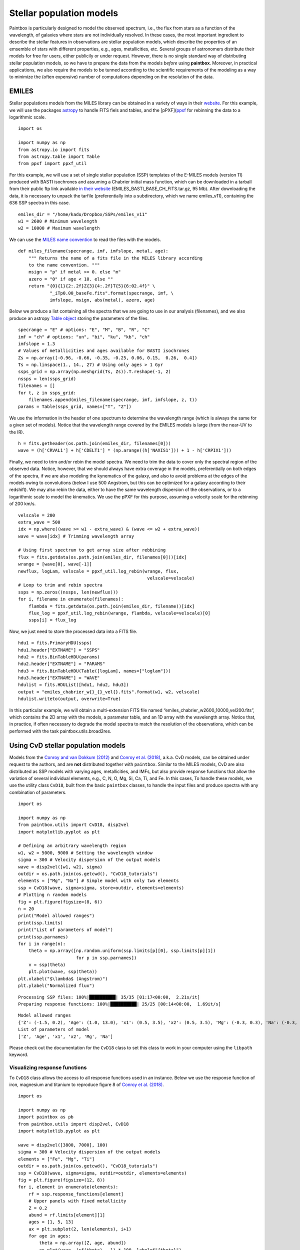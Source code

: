 Stellar population models
--------------------------

Paintbox is particularly designed to model the observed spectrum, i.e.,
the flux from stars as a function of the wavelength, of galaxies where
stars are not individually resolved. In these cases, the most important
ingredient to describe the stellar features in observations are stellar
population models, which describe the properties of an emsemble of stars
with different properties, e.g., ages, metallicities, etc. Several
groups of astronomers distribute their models for free for users, either
publicily or under request. However, there is no single standard way of
distributing stellar population models, so we have to prepare the data
from the models *before* using **paintbox**. Moreover, in practical
applications, we also require the models to be tunned according to the
scientific requirements of the modeling as a way to minimize the (often
expensive) number of computations depending on the resolution of the
data.

EMILES
~~~~~~

Stellar populations models from the MILES library can be obtained in a
variety of ways in their
`website <http://research.iac.es/proyecto/miles//pages/stellar-libraries/miles-library.php>`__.
For this example, we will use the packages
`astropy <https://www.astropy.org>`__ to handle FITS fiels and tables,
and the [pPXF](`ppxf <https://pypi.org/project/ppxf/>`__ for rebinning
the data to a logarithmic scale.

::

    import os
    
    import numpy as np
    from astropy.io import fits 
    from astropy.table import Table
    from ppxf import ppxf_util

For this example, we will use a set of single stellar population (SSP)
templates of the E-MILES models (version 11) produced with BASTI
isochrones and assuming a Chabrier initial mass function, which can be
downloaded in a tarball from their public ftp link available `in their
website <http://miles.iac.es/>`__ (EMILES_BASTI_BASE_CH_FITS.tar.gz, 95
Mb). After downloading the data, it is necessary to unpack the tarfile
(preferentially into a subdirectory, which we name emiles_v11),
containing the 636 SSP spectra in this case.

::

    emiles_dir = "/home/kadu/Dropbox/SSPs/emiles_v11"
    w1 = 2600 # Minimum wavelength
    w2 = 10000 # Maximum wavelength

We can use the `MILES name
convention <http://research.iac.es/proyecto/miles/pages/ssp-models/name-convention.php>`__
to read the files with the models.

::

    def miles_filename(specrange, imf, imfslope, metal, age):
        """ Returns the name of a fits file in the MILES library according
        to the name convention. """
        msign = "p" if metal >= 0. else "m"
        azero = "0" if age < 10. else ""
        return "{0}{1}{2:.2f}Z{3}{4:.2f}T{5}{6:02.4f}" \
                "_iTp0.00_baseFe.fits".format(specrange, imf, \
                imfslope, msign, abs(metal), azero, age)

Below we produce a list containing all the spectra that we are going to
use in our analysis (filenames), and we also produce an astropy `Table
object <https://docs.astropy.org/en/stable/api/astropy.table.Table.html#astropy.table.Table>`__
storing the parameters of the files.

::

    specrange = "E" # options: "E", "M", "B", "R", "C"
    imf = "ch" # options: "un", "bi", "ku", "kb", "ch"
    imfslope = 1.3
    # Values of metallicities and ages available for BASTI isochrones
    Zs = np.array([-0.96, -0.66, -0.35, -0.25, 0.06, 0.15,  0.26,  0.4])
    Ts = np.linspace(1., 14., 27) # Using only ages > 1 Gyr
    ssps_grid = np.array(np.meshgrid(Ts, Zs)).T.reshape(-1, 2)
    nssps = len(ssps_grid)
    filenames = []
    for t, z in ssps_grid:
        filenames.append(miles_filename(specrange, imf, imfslope, z, t))
    params = Table(ssps_grid, names=["T", "Z"])

We use the information in the header of one spectrum to determine the
wavelength range (which is always the same for a given set of models).
Notice that the wavelength range covered by the EMILES models is large
(from the near-UV to the IR).

::

    h = fits.getheader(os.path.join(emiles_dir, filenames[0]))
    wave = (h['CRVAL1'] + h['CDELT1'] * (np.arange((h['NAXIS1'])) + 1 - h['CRPIX1']))

Finally, we need to trim and/or rebin the model spectra. We need to trim
the data to cover only the spectral region of the observed data. Notice,
however, that we should always have extra coverage in the models,
preferentially on both edges of the spectra, if we are also modeling the
kynematics of the galaxy, and also to avoid problems at the edges of the
models owing to convolutions (below I use 500 Angstrom, but this can be
optimized for a galaxy according to their redshift). We may also rebin
the data, either to have the same wavelength dispersion of the
observations, or to a logarithmic scale to model the kinematics. We use
the pPXF for this purpose, assuming a velocity scale for the rebinning
of 200 km/s.

::

    velscale = 200
    extra_wave = 500
    idx = np.where((wave >= w1 - extra_wave) & (wave <= w2 + extra_wave))
    wave = wave[idx] # Trimming wavelength array

    # Using first spectrum to get array size after rebbining
    flux = fits.getdata(os.path.join(emiles_dir, filenames[0]))[idx]
    wrange = [wave[0], wave[-1]]
    newflux, logLam, velscale = ppxf_util.log_rebin(wrange, flux,
                                                     velscale=velscale)
    # Loop to trim and rebin spectra
    ssps = np.zeros((nssps, len(newflux)))
    for i, filename in enumerate(filenames):
        flambda = fits.getdata(os.path.join(emiles_dir, filename))[idx]
        flux_log = ppxf_util.log_rebin(wrange, flambda, velscale=velscale)[0]
        ssps[i] = flux_log

Now, we just need to store the processed data into a FITS file.

::

    hdu1 = fits.PrimaryHDU(ssps)
    hdu1.header["EXTNAME"] = "SSPS"
    hdu2 = fits.BinTableHDU(params)
    hdu2.header["EXTNAME"] = "PARAMS"
    hdu3 = fits.BinTableHDU(Table([logLam], names=["loglam"]))
    hdu3.header["EXTNAME"] = "WAVE"
    hdulist = fits.HDUList([hdu1, hdu2, hdu3])
    output = "emiles_chabrier_w{}_{}_vel{}.fits".format(w1, w2, velscale)
    hdulist.writeto(output, overwrite=True)

In this particular example, we will obtain a multi-extension FITS file
named “emiles_chabrier_w2600_10000_vel200.fits”, which contains the 2D
array with the models, a parameter table, and an 1D array with the
wavelength array. Notice that, in practice, if often necessary to
degrade the model spectra to match the resolution of the observations,
which can be performed with the task paintbox.utils.broad2res.

Using CvD stellar population models
~~~~~~~~~~~~~~~~~~~~~~~~~~~~~~~~~~~

Models from the `Conroy and van Dokkum
(2012) <https://ui.adsabs.harvard.edu/abs/2012ApJ...747...69C/abstract>`__
and `Conroy et
al. (2018) <https://ui.adsabs.harvard.edu/abs/2018ApJ...854..139C/abstract>`__,
a.k.a. CvD models, can be obtained under request to the authors, and are
**not** distributed together with ``paintbox``. Similar to the MILES
models, CvD are also distributed as SSP models with varying ages,
metallicities, and IMFs, but also provide response functions that allow
the variation of several individual elements, e.g., C, N, O, Mg, Si, Ca,
Ti, and Fe. In this cases, To handle these models, we use the utility
class ``CvD18``, built from the basic ``paintbox`` classes, to handle
the input files and produce spectra with any combination of parameters.

::

    import os

    import numpy as np
    from paintbox.utils import CvD18, disp2vel
    import matplotlib.pyplot as plt

    # Defining an arbitrary wavelength region
    w1, w2 = 5000, 9000 # Setting the wavelength window
    sigma = 300 # Velocity dispersion of the output models
    wave = disp2vel([w1, w2], sigma)
    outdir = os.path.join(os.getcwd(), "CvD18_tutorials")
    elements = ["Mg", "Na"] # Simple model with only two elements
    ssp = CvD18(wave, sigma=sigma, store=outdir, elements=elements)
    # Plotting n random models
    fig = plt.figure(figsize=(8, 6))
    n = 20
    print("Model allowed ranges")
    print(ssp.limits)
    print("List of parameters of model")
    print(ssp.parnames)
    for i in range(n):
        theta = np.array([np.random.uniform(ssp.limits[p][0], ssp.limits[p][1])
                          for p in ssp.parnames])
        v = ssp(theta)
        plt.plot(wave, ssp(theta))
    plt.xlabel("$\lambda$ (Angstrom)")
    plt.ylabel("Normalized flux")

.. parsed-literal::

    Processing SSP files: 100%|██████████| 35/35 [01:17<00:00,  2.21s/it]
    Preparing response functions: 100%|██████████| 25/25 [00:14<00:00,  1.69it/s]


.. parsed-literal::

    Model allowed ranges
    {'Z': (-1.5, 0.2), 'Age': (1.0, 13.0), 'x1': (0.5, 3.5), 'x2': (0.5, 3.5), 'Mg': (-0.3, 0.3), 'Na': (-0.3, 0.9)}
    List of parameters of model
    ['Z', 'Age', 'x1', 'x2', 'Mg', 'Na']


.. image:: figures/CvD_example.png



Please check out the documentation for the ``CvD18`` class to set this
class to work in your computer using the ``libpath`` keyword.

Visualizing response functions
^^^^^^^^^^^^^^^^^^^^^^^^^^^^^^

To ``CvD18`` class allows the access to all response functions used in
an instance. Below we use the response function of iron, magnesium and
titanium to reproduce figure 8 of `Conroy et
al. (2018) <https://ui.adsabs.harvard.edu/abs/2018ApJ...854..139C/abstract>`__.

::

    import os

    import numpy as np
    import paintbox as pb
    from paintbox.utils import disp2vel, CvD18
    import matplotlib.pyplot as plt

    wave = disp2vel([3800, 7000], 100)
    sigma = 300 # Velocity dispersion of the output models
    elements = ["Fe", "Mg", "Ti"]
    outdir = os.path.join(os.getcwd(), "CvD18_tutorials")
    ssp = CvD18(wave, sigma=sigma, outdir=outdir, elements=elements)
    fig = plt.figure(figsize=(12, 8))
    for i, element in enumerate(elements):
        rf = ssp.response_functions[element]
        # Upper panels with fixed metallicity
        Z = 0.2
        abund = rf.limits[element][1]
        ages = [1, 5, 13]
        ax = plt.subplot(2, len(elements), i+1)
        for age in ages:
            theta = np.array([Z, age, abund])
            ax.plot(wave, (rf(theta) - 1) * 100, label=f"{theta}")
            ax.legend(title=f"[Z, age, {element}]", prop={"size": 7})
        ax.set_xlabel("$\lambda$ (Angstrom)")
        ax.set_ylabel("ratio (\%)")
        ax.text(0.12, 0.12, element, fontsize=16, transform=ax.transAxes)
        # Lower panels with fixed age
        age = 5
        Zs = [-1.5, -1, -0.5, 0, 0.2]
        ax = plt.subplot(2, len(elements), i+4)
        for Z in Zs:
            theta = np.array([Z, age, abund])
            ax.plot(wave, (rf(theta) - 1) * 100, label=theta)
        ax.set_xlabel("$\lambda$ (Angstrom)")
        ax.set_ylabel("ratio (\%)")
        ax.legend(title=f"[Z, age, {element}]", prop={"size": 7}, ncol=2)
        ax.text(0.12, 0.12, element, fontsize=16, transform=ax.transAxes)
    plt.tight_layout()

.. image:: figures/rfs_Fe_Mg_Ti.png

